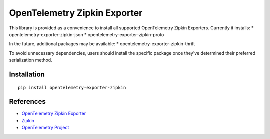 OpenTelemetry Zipkin Exporter
=============================

|pypi|

.. |pypi| image:: https://badge.fury.io/py/opentelemetry-exporter-zipkin.svg
   :target: https://pypi.org/project/opentelemetry-exporter-zipkin/

This library is provided as a convenience to install all supported OpenTelemetry Zipkin Exporters. Currently it installs:
* opentelemetry-exporter-zipkin-json
* opentelemetry-exporter-zipkin-proto

In the future, additional packages may be available:
* opentelemetry-exporter-zipkin-thrift

To avoid unnecessary dependencies, users should install the specific package once they've determined their
preferred serialization method.

Installation
------------

::

     pip install opentelemetry-exporter-zipkin


References
----------

* `OpenTelemetry Zipkin Exporter <https://opentelemetry-python.readthedocs.io/en/latest/exporter/zipkin/zipkin.html>`_
* `Zipkin <https://zipkin.io/>`_
* `OpenTelemetry Project <https://opentelemetry.io/>`_
